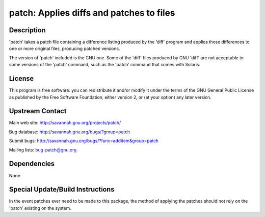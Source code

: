 patch: Applies diffs and patches to files
=========================================

Description
-----------

'patch' takes a patch file containing a difference listing produced by
the 'diff' program and applies those differences to one or more original
files, producing patched versions.

The version of 'patch' included is the GNU one. Some of the 'diff' files
produced by GNU 'diff' are not acceptable to some versions of the 'patch'
command, such as the 'patch' command that comes with Solaris.

License
-------

This program is free software: you can redistribute it and/or modify it
under the terms of the GNU General Public License as published by the
Free Software Foundation; either version 2, or (at your option) any
later version.


Upstream Contact
----------------

Main web site: http://savannah.gnu.org/projects/patch/

Bug database: http://savannah.gnu.org/bugs/?group=patch

Submit bugs: http://savannah.gnu.org/bugs/?func=additem&group=patch

Mailing lists: bug-patch@gnu.org

Dependencies
------------

None


Special Update/Build Instructions
---------------------------------

In the event patches ever need to be made to this package, the method of
applying the patches should not rely on the 'patch' existing on the
system.
